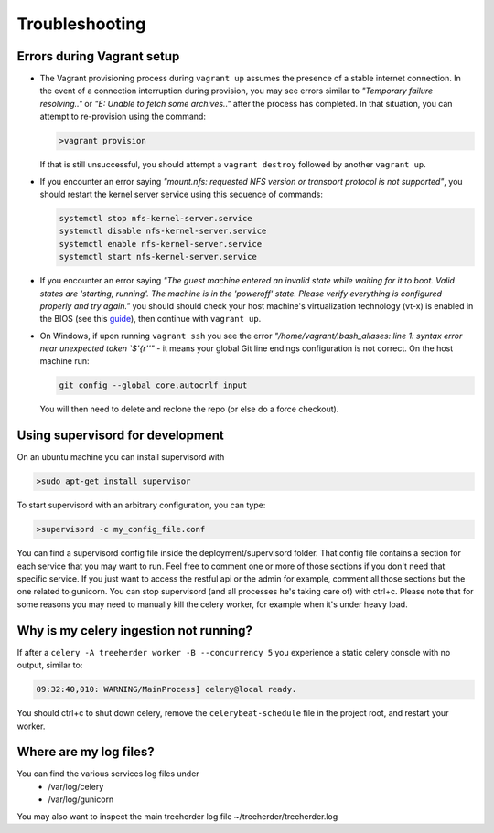 Troubleshooting
===============

.. _troubleshooting-vagrant:

Errors during Vagrant setup
---------------------------

* The Vagrant provisioning process during ``vagrant up`` assumes the presence of a stable internet connection. In the event of a connection interruption during provision, you may see errors similar to *"Temporary failure resolving.."* or *"E: Unable to fetch some archives.."* after the process has completed. In that situation, you can attempt to re-provision using the command:

  .. code-block:: bash

     >vagrant provision

  If that is still unsuccessful, you should attempt a ``vagrant destroy`` followed by another ``vagrant up``.

* If you encounter an error saying *"mount.nfs: requested NFS version or transport protocol is not supported"*, you should restart the kernel server service using this sequence of commands:

  .. code-block:: bash

    systemctl stop nfs-kernel-server.service
    systemctl disable nfs-kernel-server.service
    systemctl enable nfs-kernel-server.service
    systemctl start nfs-kernel-server.service

* If you encounter an error saying *"The guest machine entered an invalid state while waiting for it to boot. Valid states are 'starting, running'. The machine is in the 'poweroff' state. Please verify everything is configured properly and try again."* you should should check your host machine's virtualization technology (vt-x) is enabled in the BIOS (see this guide_), then continue with ``vagrant up``.

  .. _guide: http://www.sysprobs.com/disable-enable-virtualization-technology-bios

* On Windows, if upon running ``vagrant ssh`` you see the error *"/home/vagrant/.bash_aliases: line 1: syntax error near unexpected token `$'{\r''"* - it means your global Git line endings configuration is not correct. On the host machine run:

  .. code-block:: bash

    git config --global core.autocrlf input

  You will then need to delete and reclone the repo (or else do a force checkout).

Using supervisord for development
---------------------------------

On an ubuntu machine you can install supervisord with

.. code-block:: bash

   >sudo apt-get install supervisor

To start supervisord with an arbitrary configuration, you can type:

.. code-block:: bash

   >supervisord -c my_config_file.conf

You can find a supervisord config file inside the deployment/supervisord folder.
That config file contains a section for each service that you may want to run.
Feel free to comment one or more of those sections if you don't need that specific service.
If you just want to access the restful api or the admin for example, comment all those sections but the one
related to gunicorn.
You can stop supervisord (and all processes he's taking care of) with ctrl+c.
Please note that for some reasons you may need to manually kill the celery worker, for example when it's under heavy load.

Why is my celery ingestion not running?
---------------------------------------

If after a ``celery -A treeherder worker -B --concurrency 5`` you experience a static celery console with no output, similar to:

.. code-block:: bash

   09:32:40,010: WARNING/MainProcess] celery@local ready.

You should ctrl+c to shut down celery, remove the ``celerybeat-schedule`` file in the project root, and restart your worker.

Where are my log files?
-----------------------

You can find the various services log files under
  * /var/log/celery
  * /var/log/gunicorn

You may also want to inspect the main treeherder log file ~/treeherder/treeherder.log
